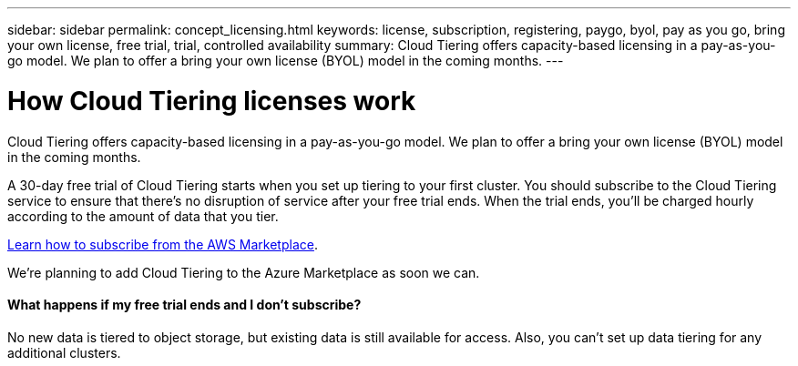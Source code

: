 ---
sidebar: sidebar
permalink: concept_licensing.html
keywords: license, subscription, registering, paygo, byol, pay as you go, bring your own license, free trial, trial, controlled availability
summary: Cloud Tiering offers capacity-based licensing in a pay-as-you-go model. We plan to offer a bring your own license (BYOL) model in the coming months.
---

= How Cloud Tiering licenses work
:hardbreaks:
:nofooter:
:icons: font
:linkattrs:
:imagesdir: ./media/

[.lead]
Cloud Tiering offers capacity-based licensing in a pay-as-you-go model. We plan to offer a bring your own license (BYOL) model in the coming months.

A 30-day free trial of Cloud Tiering starts when you set up tiering to your first cluster. You should subscribe to the Cloud Tiering service to ensure that there's no disruption of service after your free trial ends. When the trial ends, you'll be charged hourly according to the amount of data that you tier.

link:task_licensing.html[Learn how to subscribe from the AWS Marketplace].

We're planning to add Cloud Tiering to the Azure Marketplace as soon we can.

==== What happens if my free trial ends and I don't subscribe?

No new data is tiered to object storage, but existing data is still available for access. Also, you can't set up data tiering for any additional clusters.

